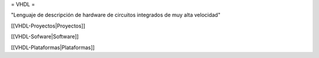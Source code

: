 = VHDL =

"Lenguaje de descripción de hardware de circuitos integrados de muy alta velocidad" 


[[VHDL-Proyectos|Proyectos]]

[[VHDL-Sofware|Software]]

[[VHDL-Plataformas|Plataformas]]
